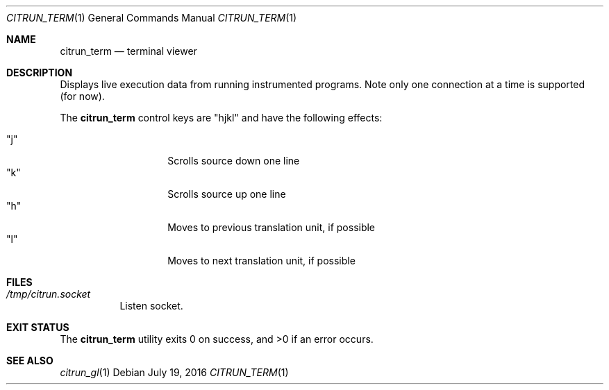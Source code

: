 .\"
.\" Copyright (c) 2016 Kyle Milz <kyle@0x30.net>
.\"
.\" Permission to use, copy, modify, and distribute this software for any
.\" purpose with or without fee is hereby granted, provided that the above
.\" copyright notice and this permission notice appear in all copies.
.\"
.\" THE SOFTWARE IS PROVIDED "AS IS" AND THE AUTHOR DISCLAIMS ALL WARRANTIES
.\" WITH REGARD TO THIS SOFTWARE INCLUDING ALL IMPLIED WARRANTIES OF
.\" MERCHANTABILITY AND FITNESS. IN NO EVENT SHALL THE AUTHOR BE LIABLE FOR
.\" ANY SPECIAL, DIRECT, INDIRECT, OR CONSEQUENTIAL DAMAGES OR ANY DAMAGES
.\" WHATSOEVER RESULTING FROM LOSS OF USE, DATA OR PROFITS, WHETHER IN AN
.\" ACTION OF CONTRACT, NEGLIGENCE OR OTHER TORTIOUS ACTION, ARISING OUT OF
.\" OR IN CONNECTION WITH THE USE OR PERFORMANCE OF THIS SOFTWARE.
.\"
.Dd $Mdocdate: July 19 2016 $
.Dt CITRUN_TERM 1
.Os
.Sh NAME
.Nm citrun_term
.Nd terminal viewer
.Sh DESCRIPTION
Displays live execution data from running instrumented programs. Note only one
connection at a time is supported (for now).
.Pp
The
.Nm
control keys are
.Qq hjkl
and have the following effects:
.Pp
.Bl -tag -offset indent -compact
.It Qq j
Scrolls source down one line
.It Qq k
Scrolls source up one line
.It Qq h
Moves to previous translation unit, if possible
.It Qq l
Moves to next translation unit, if possible
.El
.Sh FILES
.Bl -tag -width Ds
.It Pa /tmp/citrun.socket
Listen socket.
.El
.Sh EXIT STATUS
.Ex -std
.Sh SEE ALSO
.Xr citrun_gl 1
